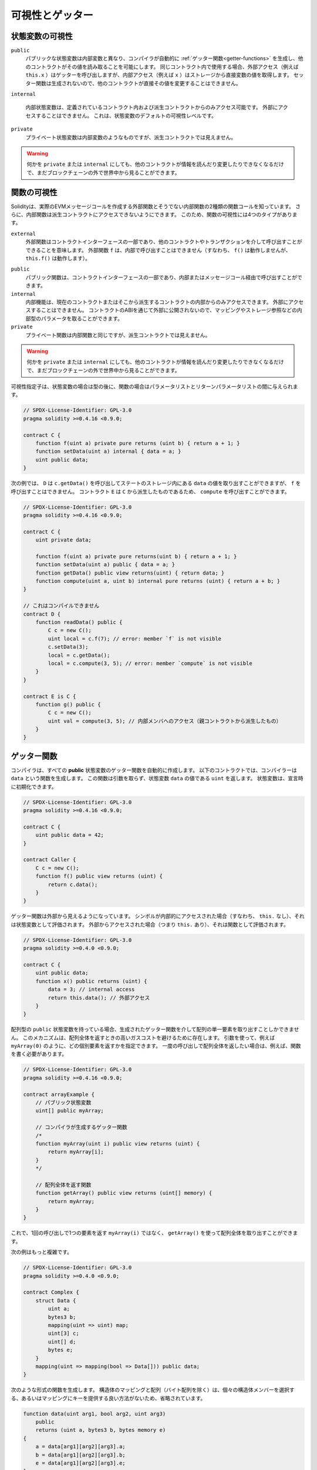 .. index:: ! visibility, external, public, private, internal

.. .. |visibility-caveat| replace:: Making something ``private`` or ``internal`` only prevents other contracts from reading or modifying the information, but it will still be visible to the whole world outside of the blockchain.

.. |visibility-caveat| replace:: 何かを ``private`` または ``internal`` にしても、他のコントラクトが情報を読んだり変更したりできなくなるだけで、まだブロックチェーンの外で世界中から見ることができます。

.. _visibility-and-getters:

****************
可視性とゲッター
****************

.. State Variable Visibility

状態変数の可視性
================

..     Public state variables differ from internal ones only in that the compiler automatically generates :ref:`getter functions<getter-functions>` for them, which allows other contracts to read their values.
..     When used within the same contract, the external access (e.g. ``this.x``) invokes the getter while internal access (e.g. ``x``) gets the variable value directly from storage.
..     Setter functions are not generated so other contracts cannot directly modify their values.

``public``
    パブリックな状態変数は内部変数と異なり、コンパイラが自動的に :ref:`ゲッター関数<getter-functions>` を生成し、他のコントラクトがその値を読み取ることを可能にします。
    同じコントラクト内で使用する場合、外部アクセス（例えば ``this.x`` ）はゲッターを呼び出しますが、内部アクセス（例えば ``x`` ）はストレージから直接変数の値を取得します。
    セッター関数は生成されないので、他のコントラクトが直接その値を変更することはできません。

    .. Internal state variables can only be accessed from within the contract they are defined in and in derived contracts.
    .. They cannot be accessed externally.
    .. This is the default visibility level for state variables.

``internal``

    内部状態変数は、定義されているコントラクト内および派生コントラクトからのみアクセス可能です。
    外部にアクセスすることはできません。
    これは、状態変数のデフォルトの可視性レベルです。

    .. Private state variables are like internal ones but they are not visible in derived contracts.

``private``
    プライベート状態変数は内部変数のようなものですが、派生コントラクトでは見えません。

.. warning::
    |visibility-caveat|

.. Function Visibility

関数の可視性
============

.. Solidity knows two kinds of function calls: external ones that do create an actual EVM message call and internal ones that do not.
.. Furthermore, internal functions can be made inaccessible to derived contracts.
.. This gives rise to four types of visibility for functions.

Solidityは、実際のEVMメッセージコールを作成する外部関数とそうでない内部関数の2種類の関数コールを知っています。
さらに、内部関数は派生コントラクトにアクセスできないようにできます。
このため、関数の可視性には4つのタイプがあります。

``external``
    外部関数はコントラクトインターフェースの一部であり、他のコントラクトやトランザクションを介して呼び出すことができることを意味します。
    外部関数 ``f`` は、内部で呼び出すことはできません（すなわち、 ``f()`` は動作しませんが、 ``this.f()`` は動作します）。

..     Public functions are part of the contract interface and can be either called internally or via message calls.

``public``
    パブリック関数は、コントラクトインターフェースの一部であり、内部またはメッセージコール経由で呼び出すことができます。

    .. Internal functions can only be accessed from within the current contract or contracts deriving from it.
    .. They cannot be accessed externally.
    .. Since they are not exposed to the outside through the contract's ABI, they can take parameters of internal types like mappings or storage references.

``internal``
    内部機能は、現在のコントラクトまたはそこから派生するコントラクトの内部からのみアクセスできます。
    外部にアクセスすることはできません。
    コントラクトのABIを通じて外部に公開されないので、マッピングやストレージ参照などの内部型のパラメータを取ることができます。

    .. Private functions are like internal ones but they are not visible in derived contracts.

``private``
    プライベート関数は内部関数と同じですが、派生コントラクトでは見えません。

.. warning::
    |visibility-caveat|

.. The visibility specifier is given after the type for state variables and between parameter list and return parameter list for functions.

可視性指定子は、状態変数の場合は型の後に、関数の場合はパラメータリストとリターンパラメータリストの間に与えられます。

.. code-block:: solidity

    // SPDX-License-Identifier: GPL-3.0
    pragma solidity >=0.4.16 <0.9.0;

    contract C {
        function f(uint a) private pure returns (uint b) { return a + 1; }
        function setData(uint a) internal { data = a; }
        uint public data;
    }

.. In the following example, ``D``, can call ``c.getData()`` to retrieve the value of ``data`` in state storage, but is not able to call ``f``. Contract ``E`` is derived from ``C`` and, thus, can call ``compute``.

次の例では、 ``D`` は ``c.getData()`` を呼び出してステートのストレージ内にある ``data`` の値を取り出すことができますが、 ``f`` を呼び出すことはできません。
コントラクト ``E`` は ``C`` から派生したものであるため、 ``compute`` を呼び出すことができます。

.. code-block:: solidity

    // SPDX-License-Identifier: GPL-3.0
    pragma solidity >=0.4.16 <0.9.0;

    contract C {
        uint private data;

        function f(uint a) private pure returns(uint b) { return a + 1; }
        function setData(uint a) public { data = a; }
        function getData() public view returns(uint) { return data; }
        function compute(uint a, uint b) internal pure returns (uint) { return a + b; }
    }

    // これはコンパイルできません
    contract D {
        function readData() public {
            C c = new C();
            uint local = c.f(7); // error: member `f` is not visible
            c.setData(3);
            local = c.getData();
            local = c.compute(3, 5); // error: member `compute` is not visible
        }
    }

    contract E is C {
        function g() public {
            C c = new C();
            uint val = compute(3, 5); // 内部メンバへのアクセス（親コントラクトから派生したもの）
        }
    }

.. index:: ! getter;function, ! function;getter
.. _getter-functions:

ゲッター関数
============

.. The compiler automatically creates getter functions for
.. all **public** state variables. For the contract given below, the compiler will
.. generate a function called ``data`` that does not take any
.. arguments and returns a ``uint``, the value of the state
.. variable ``data``. State variables can be initialized
.. when they are declared.

コンパイラは、すべての **public** 状態変数のゲッター関数を自動的に作成します。
以下のコントラクトでは、コンパイラーは ``data`` という関数を生成します。
この関数は引数を取らず、状態変数 ``data`` の値である ``uint`` を返します。
状態変数は、宣言時に初期化できます。

.. code-block:: solidity

    // SPDX-License-Identifier: GPL-3.0
    pragma solidity >=0.4.16 <0.9.0;

    contract C {
        uint public data = 42;
    }

    contract Caller {
        C c = new C();
        function f() public view returns (uint) {
            return c.data();
        }
    }

.. The getter functions have external visibility. If the
.. symbol is accessed internally (i.e. without ``this.``),
.. it evaluates to a state variable.  If it is accessed externally
.. (i.e. with ``this.``), it evaluates to a function.

ゲッター関数は外部から見えるようになっています。
シンボルが内部的にアクセスされた場合（すなわち、 ``this.`` なし）、それは状態変数として評価されます。
外部からアクセスされた場合（つまり ``this.`` あり）、それは関数として評価されます。

.. code-block:: solidity

    // SPDX-License-Identifier: GPL-3.0
    pragma solidity >=0.4.0 <0.9.0;

    contract C {
        uint public data;
        function x() public returns (uint) {
            data = 3; // internal access
            return this.data(); // 外部アクセス
        }
    }

.. If you have a ``public`` state variable of array type, then you can only retrieve
.. single elements of the array via the generated getter function. This mechanism
.. exists to avoid high gas costs when returning an entire array. You can use
.. arguments to specify which individual element to return, for example
.. ``myArray(0)``. If you want to return an entire array in one call, then you need
.. to write a function, for example:

配列型の ``public`` 状態変数を持っている場合、生成されたゲッター関数を介して配列の単一要素を取り出すことしかできません。
このメカニズムは、配列全体を返すときの高いガスコストを避けるために存在します。
引数を使って、例えば ``myArray(0)`` のように、どの個別要素を返すかを指定できます。
一度の呼び出しで配列全体を返したい場合は、例えば、関数を書く必要があります。

.. code-block:: solidity

    // SPDX-License-Identifier: GPL-3.0
    pragma solidity >=0.4.16 <0.9.0;

    contract arrayExample {
        // パブリック状態変数
        uint[] public myArray;

        // コンパイラが生成するゲッター関数
        /*
        function myArray(uint i) public view returns (uint) {
            return myArray[i];
        }
        */

        // 配列全体を返す関数
        function getArray() public view returns (uint[] memory) {
            return myArray;
        }
    }

.. Now you can use ``getArray()`` to retrieve the entire array, instead of
.. ``myArray(i)``, which returns a single element per call.

これで、1回の呼び出しで1つの要素を返す ``myArray(i)`` ではなく、 ``getArray()`` を使って配列全体を取り出すことができます。

.. The next example is more complex:

次の例はもっと複雑です。

.. code-block:: solidity

    // SPDX-License-Identifier: GPL-3.0
    pragma solidity >=0.4.0 <0.9.0;

    contract Complex {
        struct Data {
            uint a;
            bytes3 b;
            mapping(uint => uint) map;
            uint[3] c;
            uint[] d;
            bytes e;
        }
        mapping(uint => mapping(bool => Data[])) public data;
    }

.. It generates a function of the following form. The mapping and arrays (with the
.. exception of byte arrays) in the struct are omitted because there is no good way
.. to select individual struct members or provide a key for the mapping:

次のような形式の関数を生成します。
構造体のマッピングと配列（バイト配列を除く）は、個々の構造体メンバーを選択する、あるいはマッピングにキーを提供する良い方法がないため、省略されています。

.. code-block:: solidity

    function data(uint arg1, bool arg2, uint arg3)
        public
        returns (uint a, bytes3 b, bytes memory e)
    {
        a = data[arg1][arg2][arg3].a;
        b = data[arg1][arg2][arg3].b;
        e = data[arg1][arg2][arg3].e;
    }


